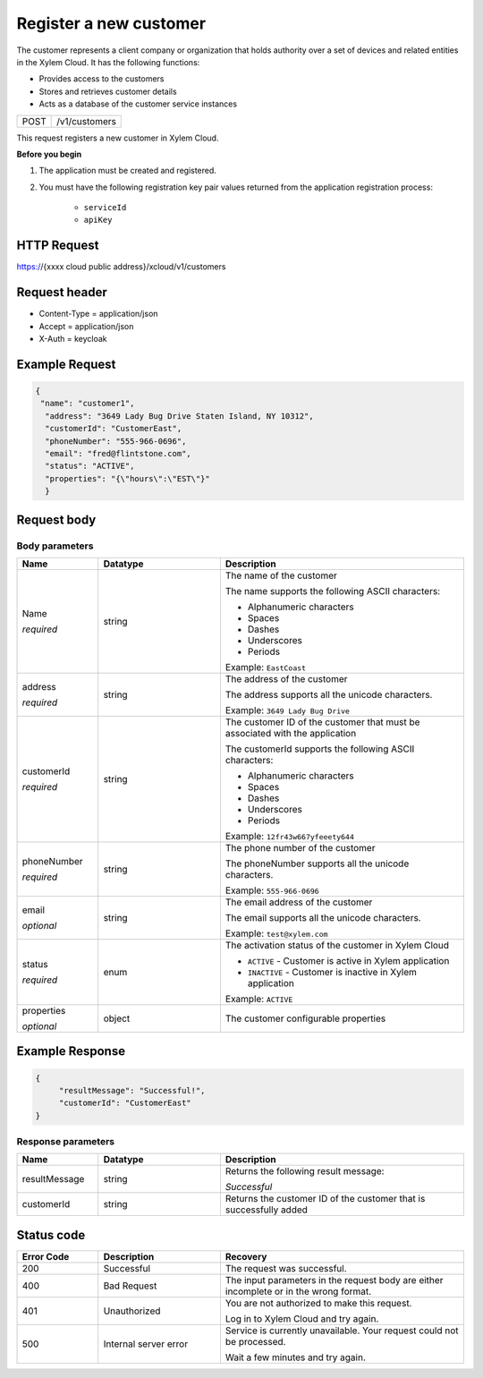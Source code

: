 .. Siddhartha Sample documentation master file, created by
   sphinx-quickstart on Fri Jun 24 12:53:04 2022.
   You can adapt this file completely to your liking, but it should at least
   contain the root `toctree` directive.



Register a new customer
#######################

The customer represents a client company or organization that holds authority over a set of devices and related entities in the Xylem Cloud. It has the following functions:

- Provides access to the customers

- Stores and retrieves customer details

- Acts as a database of the customer service instances

+----------------+-------------------------------------------------------------------------------------+
| POST           |  /v1/customers                                                                      |  
+----------------+-------------------------------------------------------------------------------------+

This request registers a new customer in Xylem Cloud.

**Before you begin**

1. The application must be created and registered.

2. You must have the following registration key pair values returned from the application registration process:

    - ``serviceId``

    - ``apiKey``

HTTP Request
------------
https://{xxxx cloud public address}/xcloud/v1/customers

Request header
--------------

- Content-Type = application/json
- Accept = application/json
- X-Auth = keycloak

Example Request
---------------

.. code-block:: json

    { 
     "name": "customer1",
      "address": "3649 Lady Bug Drive Staten Island, NY 10312",
      "customerId": "CustomerEast",
      "phoneNumber": "555-966-0696",
      "email": "fred@flintstone.com",
      "status": "ACTIVE",
      "properties": "{\"hours\":\"EST\"}"
      }

Request body
------------

Body parameters
***************

.. list-table:: 
   :widths: 20 30 60
   :header-rows: 1

   * - Name
     - Datatype
     - Description
   * - Name

       *required*


     - string 
     - The name of the customer

       The name supports the following ASCII characters:

       * Alphanumeric characters
       * Spaces
       * Dashes
       * Underscores
       * Periods

       Example: ``EastCoast`` 

   * - address

       *required*


     - string
     - The address of the customer

       The address supports all the unicode characters.

       Example: ``3649 Lady Bug Drive``

   * - customerId

       *required*


     - string
     - The customer ID of the customer that must be associated with the application
     
       The customerId supports the following ASCII characters:

       * Alphanumeric characters
       * Spaces
       * Dashes
       * Underscores
       * Periods

       Example: ``12fr43w667yfeeety644``

   * - phoneNumber

       *required*

     - string
     - The phone number of the customer

       The phoneNumber supports all the unicode characters.

       Example: ``555-966-0696``
  
   * - email

       *optional*

     - string
     - The email address of the customer

       The email supports all the unicode characters.

       Example: ``test@xylem.com``

   * - status

       *required*

     - enum
     - The activation status of the customer in Xylem Cloud

       * ``ACTIVE`` - Customer is active in Xylem application
       * ``INACTIVE`` - Customer is inactive in Xylem application

       Example: ``ACTIVE``
        
   * - properties

       *optional* 

     - object
     - The customer configurable properties

  

Example Response
-----------------

.. code-block:: json

    {
         "resultMessage": "Successful!",
         "customerId": "CustomerEast"
    }


Response parameters
*******************

.. list-table:: 
   :widths: 20 30 60
   :header-rows: 1

   * - Name
     - Datatype
     - Description
   * - resultMessage
     - string 
     - Returns the following result message:
       
       *Successful*

   * - customerId
     - string
     - Returns the customer ID of the customer that is successfully added


    
Status code
-----------

.. list-table:: 
   :widths: 20 30 60
   :header-rows: 1

   * - Error Code
     - Description
     - Recovery
   * - 200
     - Successful 
     - The request was successful.
   * - 400
     - Bad Request
     - The input parameters in the request body are either incomplete or in the wrong format.

   * - 401
     - Unauthorized
     - You are not authorized to make this request.
     
       Log in to Xylem Cloud and try again.

   * - 500
     - Internal server error
     - Service is currently unavailable. Your request could not be processed.
       
       Wait a few minutes and try again. 

